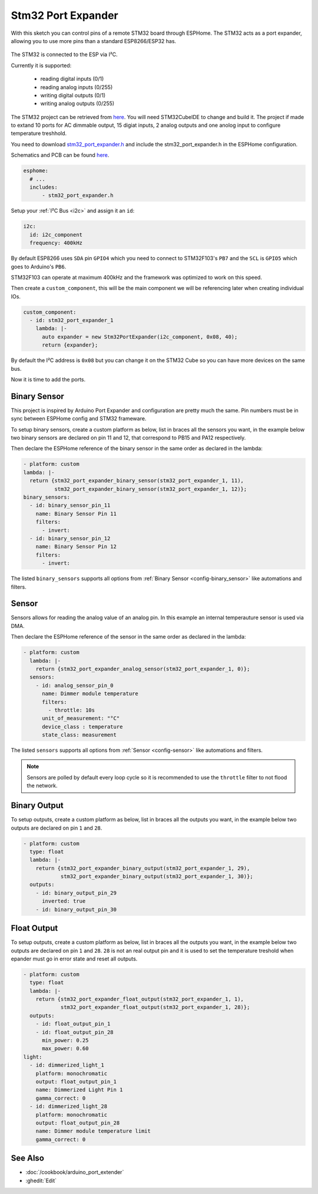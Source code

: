 Stm32 Port Expander
=====================

.. seo::
    :description: Instructions on using an STM32F103 board, like the BluePill for expanding ports of an ESPHome node
    :image: stm32_logo.svg
    :keywords: STM32 port expander extender ESPHome

With this sketch you can control pins of a remote STM32 board through ESPHome. The STM32 acts as a port
expander, allowing you to use more pins than a standard ESP8266/ESP32 has.

.. figure:: images/stm32f103.jpg
    :align: center
    :width: 75.0%

The STM32 is connected to the ESP via I²C.

Currently it is supported:

    - reading digital inputs (0/1)
    - reading analog inputs (0/255)
    - writing digital outputs (0/1)
    - writing analog outputs (0/255)

The STM32 project can be retrieved from `here <https://github.com/eugenscobich/stm32-port-expander>`__.
You will need STM32CubeIDE to change and build it. 
The project if made to extand 10 ports for AC dimmable output, 15 digiat inputs, 2 analog outputs and one anolog input to configure temperature treshhold.

You need to download `stm32_port_expander.h <https://github.com/eugenscobich/stm32-port-expander/blob/main/esp_home/stm32_port_expander.h>`__
and include the stm32_port_expander.h in the ESPHome configuration.

Schematics and PCB can be found `here <https://oshwlab.com/eugenscobich/esphome-8-channel-dimmer>`__.

.. code-block:: yaml

    esphome:
      # ...
      includes:
          - stm32_port_expander.h

Setup your :ref:`I²C Bus <i2c>` and assign it an ``id``:

.. code-block:: yaml

    i2c:
      id: i2c_component
      frequency: 400kHz

By default ESP8266 uses ``SDA`` pin ``GPIO4`` which you need to connect to STM32F103's ``PB7`` and the ``SCL``
is ``GPIO5`` which goes to Arduino's ``PB6``.

STM32F103 can operate at maximum 400kHz and the framework was optimized to work on this speed.

Then create a ``custom_component``, this will be the main component we will be referencing later when creating
individual IOs.

.. code-block:: yaml

    custom_component:
      - id: stm32_port_expander_1
        lambda: |-
          auto expander = new Stm32PortExpander(i2c_component, 0x08, 40);
          return {expander};

By default the I²C address is ``0x08`` but you can change it on the STM32 Cube so you can have more devices
on the same bus.

Now it is time to add the ports.

Binary Sensor
-------------

This project is inspired by Arduino Port Expander and configuration are pretty much the same.
Pin numbers must be in sync between ESPHome config and STM32 frameware.

To setup binary sensors, create a custom platform as below, list in braces all the sensors you want,
in the example below two binary sensors are declared on pin 11 and 12, that correspond to PB15 and PA12 respectively.

Then declare the ESPHome reference of the binary sensor in the same order as declared in the lambda:

.. code-block:: yaml
 
    - platform: custom
    lambda: |-
      return {stm32_port_expander_binary_sensor(stm32_port_expander_1, 11),
              stm32_port_expander_binary_sensor(stm32_port_expander_1, 12)};
    binary_sensors:
      - id: binary_sensor_pin_11
        name: Binary Sensor Pin 11
        filters:
          - invert:
      - id: binary_sensor_pin_12
        name: Binary Sensor Pin 12
        filters:
          - invert:

The listed ``binary_sensors`` supports all options from :ref:`Binary Sensor <config-binary_sensor>` like
automations and filters.

Sensor
------

Sensors allows for reading the analog value of an analog pin. In this example an internal temperauture sensor is used via DMA.

Then declare the ESPHome reference of the sensor in the same order as declared in the lambda:

.. code-block:: yaml

  - platform: custom
    lambda: |-
      return {stm32_port_expander_analog_sensor(stm32_port_expander_1, 0)};
    sensors:
      - id: analog_sensor_pin_0
        name: Dimmer module temperature
        filters:
          - throttle: 10s
        unit_of_measurement: "°C"
        device_class : temperature
        state_class: measurement

The listed ``sensors`` supports all options from :ref:`Sensor <config-sensor>` like
automations and filters.

.. note::

    Sensors are polled by default every loop cycle so it is recommended to use the ``throttle`` filter
    to not flood the network.

Binary Output
------

To setup outputs, create a custom platform as below, list in braces all the outputs you want,
in the example below two outputs are declared on pin ``1`` and ``28``.

.. code-block:: yaml

  - platform: custom
    type: float
    lambda: |-
      return {stm32_port_expander_binary_output(stm32_port_expander_1, 29),
              stm32_port_expander_binary_output(stm32_port_expander_1, 30)};
    outputs:
      - id: binary_output_pin_29
        inverted: true
      - id: binary_output_pin_30

Float Output
------

To setup outputs, create a custom platform as below, list in braces all the outputs you want,
in the example below two outputs are declared on pin ``1`` and ``28``. ``28`` is not an real 
output pin and it is used to set the temperature treshold when epander must go in error state and reset all outputs.

.. code-block:: yaml

  - platform: custom
    type: float
    lambda: |-
      return {stm32_port_expander_float_output(stm32_port_expander_1, 1),
              stm32_port_expander_float_output(stm32_port_expander_1, 28)};
    outputs:
      - id: float_output_pin_1
      - id: float_output_pin_28
        min_power: 0.25
        max_power: 0.60
  light:
    - id: dimmerized_light_1
      platform: monochromatic
      output: float_output_pin_1
      name: Dimmerized Light Pin 1
      gamma_correct: 0
    - id: dimmerized_light_28
      platform: monochromatic
      output: float_output_pin_28
      name: Dimmer module temperature limit
      gamma_correct: 0 

See Also
--------

- :doc:`/cookbook/arduino_port_extender`
- :ghedit:`Edit`
